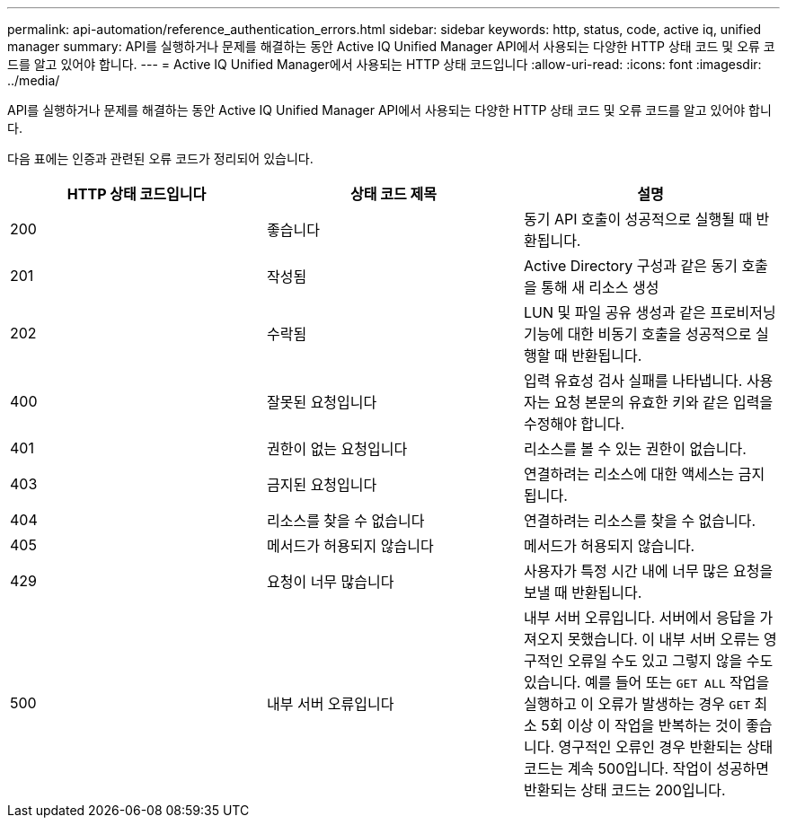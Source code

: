 ---
permalink: api-automation/reference_authentication_errors.html 
sidebar: sidebar 
keywords: http, status, code, active iq, unified manager 
summary: API를 실행하거나 문제를 해결하는 동안 Active IQ Unified Manager API에서 사용되는 다양한 HTTP 상태 코드 및 오류 코드를 알고 있어야 합니다. 
---
= Active IQ Unified Manager에서 사용되는 HTTP 상태 코드입니다
:allow-uri-read: 
:icons: font
:imagesdir: ../media/


[role="lead"]
API를 실행하거나 문제를 해결하는 동안 Active IQ Unified Manager API에서 사용되는 다양한 HTTP 상태 코드 및 오류 코드를 알고 있어야 합니다.

다음 표에는 인증과 관련된 오류 코드가 정리되어 있습니다.

[cols="3*"]
|===
| HTTP 상태 코드입니다 | 상태 코드 제목 | 설명 


 a| 
200
 a| 
좋습니다
 a| 
동기 API 호출이 성공적으로 실행될 때 반환됩니다.



 a| 
201
 a| 
작성됨
 a| 
Active Directory 구성과 같은 동기 호출을 통해 새 리소스 생성



 a| 
202
 a| 
수락됨
 a| 
LUN 및 파일 공유 생성과 같은 프로비저닝 기능에 대한 비동기 호출을 성공적으로 실행할 때 반환됩니다.



 a| 
400
 a| 
잘못된 요청입니다
 a| 
입력 유효성 검사 실패를 나타냅니다. 사용자는 요청 본문의 유효한 키와 같은 입력을 수정해야 합니다.



 a| 
401
 a| 
권한이 없는 요청입니다
 a| 
리소스를 볼 수 있는 권한이 없습니다.



 a| 
403
 a| 
금지된 요청입니다
 a| 
연결하려는 리소스에 대한 액세스는 금지됩니다.



 a| 
404
 a| 
리소스를 찾을 수 없습니다
 a| 
연결하려는 리소스를 찾을 수 없습니다.



 a| 
405
 a| 
메서드가 허용되지 않습니다
 a| 
메서드가 허용되지 않습니다.



 a| 
429
 a| 
요청이 너무 많습니다
 a| 
사용자가 특정 시간 내에 너무 많은 요청을 보낼 때 반환됩니다.



 a| 
500
 a| 
내부 서버 오류입니다
 a| 
내부 서버 오류입니다. 서버에서 응답을 가져오지 못했습니다. 이 내부 서버 오류는 영구적인 오류일 수도 있고 그렇지 않을 수도 있습니다. 예를 들어 또는 `GET ALL` 작업을 실행하고 이 오류가 발생하는 경우 `GET` 최소 5회 이상 이 작업을 반복하는 것이 좋습니다. 영구적인 오류인 경우 반환되는 상태 코드는 계속 500입니다. 작업이 성공하면 반환되는 상태 코드는 200입니다.

|===